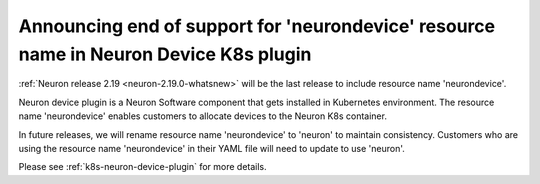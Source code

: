 .. post:: June 28, 2024
    :language: en
    :tags: announce-eos-neuron-device, neuron-device

.. _announce-eos-neurondevice:

Announcing end of support for 'neurondevice' resource name in Neuron Device K8s plugin
----------------------------------------------------------------------------------------

:ref:`Neuron release 2.19 <neuron-2.19.0-whatsnew>` will be the last release to include resource name 'neurondevice'. 

Neuron device plugin is a Neuron Software component that gets installed in Kubernetes environment. The resource name 'neurondevice' enables customers to allocate devices to the Neuron K8s container.

In future releases, we will rename resource name 'neurondevice' to 'neuron' to maintain consistency. Customers who are using the resource name 'neurondevice' in their YAML file will need to update to use 'neuron'.

Please see :ref:`k8s-neuron-device-plugin` for more details.
